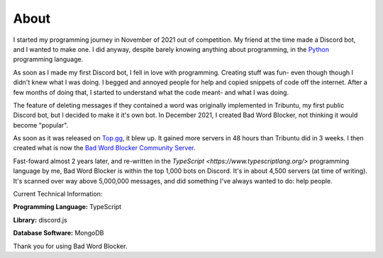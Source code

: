 About
=====
I started my programming journey in November of 2021 out of competition. My friend at the time made a Discord bot, and I wanted to make one. I did anyway, despite barely knowing anything about programming, in the `Python <https://python.org>`_ programming language.

As soon as I made my first Discord bot, I fell in love with programming. Creating stuff was fun- even though though I didn't knew what I was doing. I begged and annoyed people for help and copied snippets of code off the internet. After a few months of doing that, I started to understand what the code meant- and what I was doing.

The feature of deleting messages if they contained a word was originally implemented in Tribuntu, my first public Discord bot, but I decided to make it it's own bot. In December 2021, I created Bad Word Blocker, not thinking it would become "popular".

As soon as it was released on `Top.gg <https://top.gg>`_, it blew up. It gained more servers in 48 hours than Tribuntu did in 3 weeks. I then created what is now the `Bad Word Blocker Community Server <https://top.gg/servers/722594194513723987/join>`_.

Fast-foward almost 2 years later, and re-written in the `TypeScript <https://www.typescriptlang.org/>` programming language by me, Bad Word Blocker is within the top 1,000 bots on Discord. It's in about 4,500 servers (at time of writing). It's scanned over way above 5,000,000 messages, and did something I've always wanted to do: help people.

Current Technical Information:

**Programming Language:** TypeScript

**Library:** discord.js

**Database Software:** MongoDB

Thank you for using Bad Word Blocker.